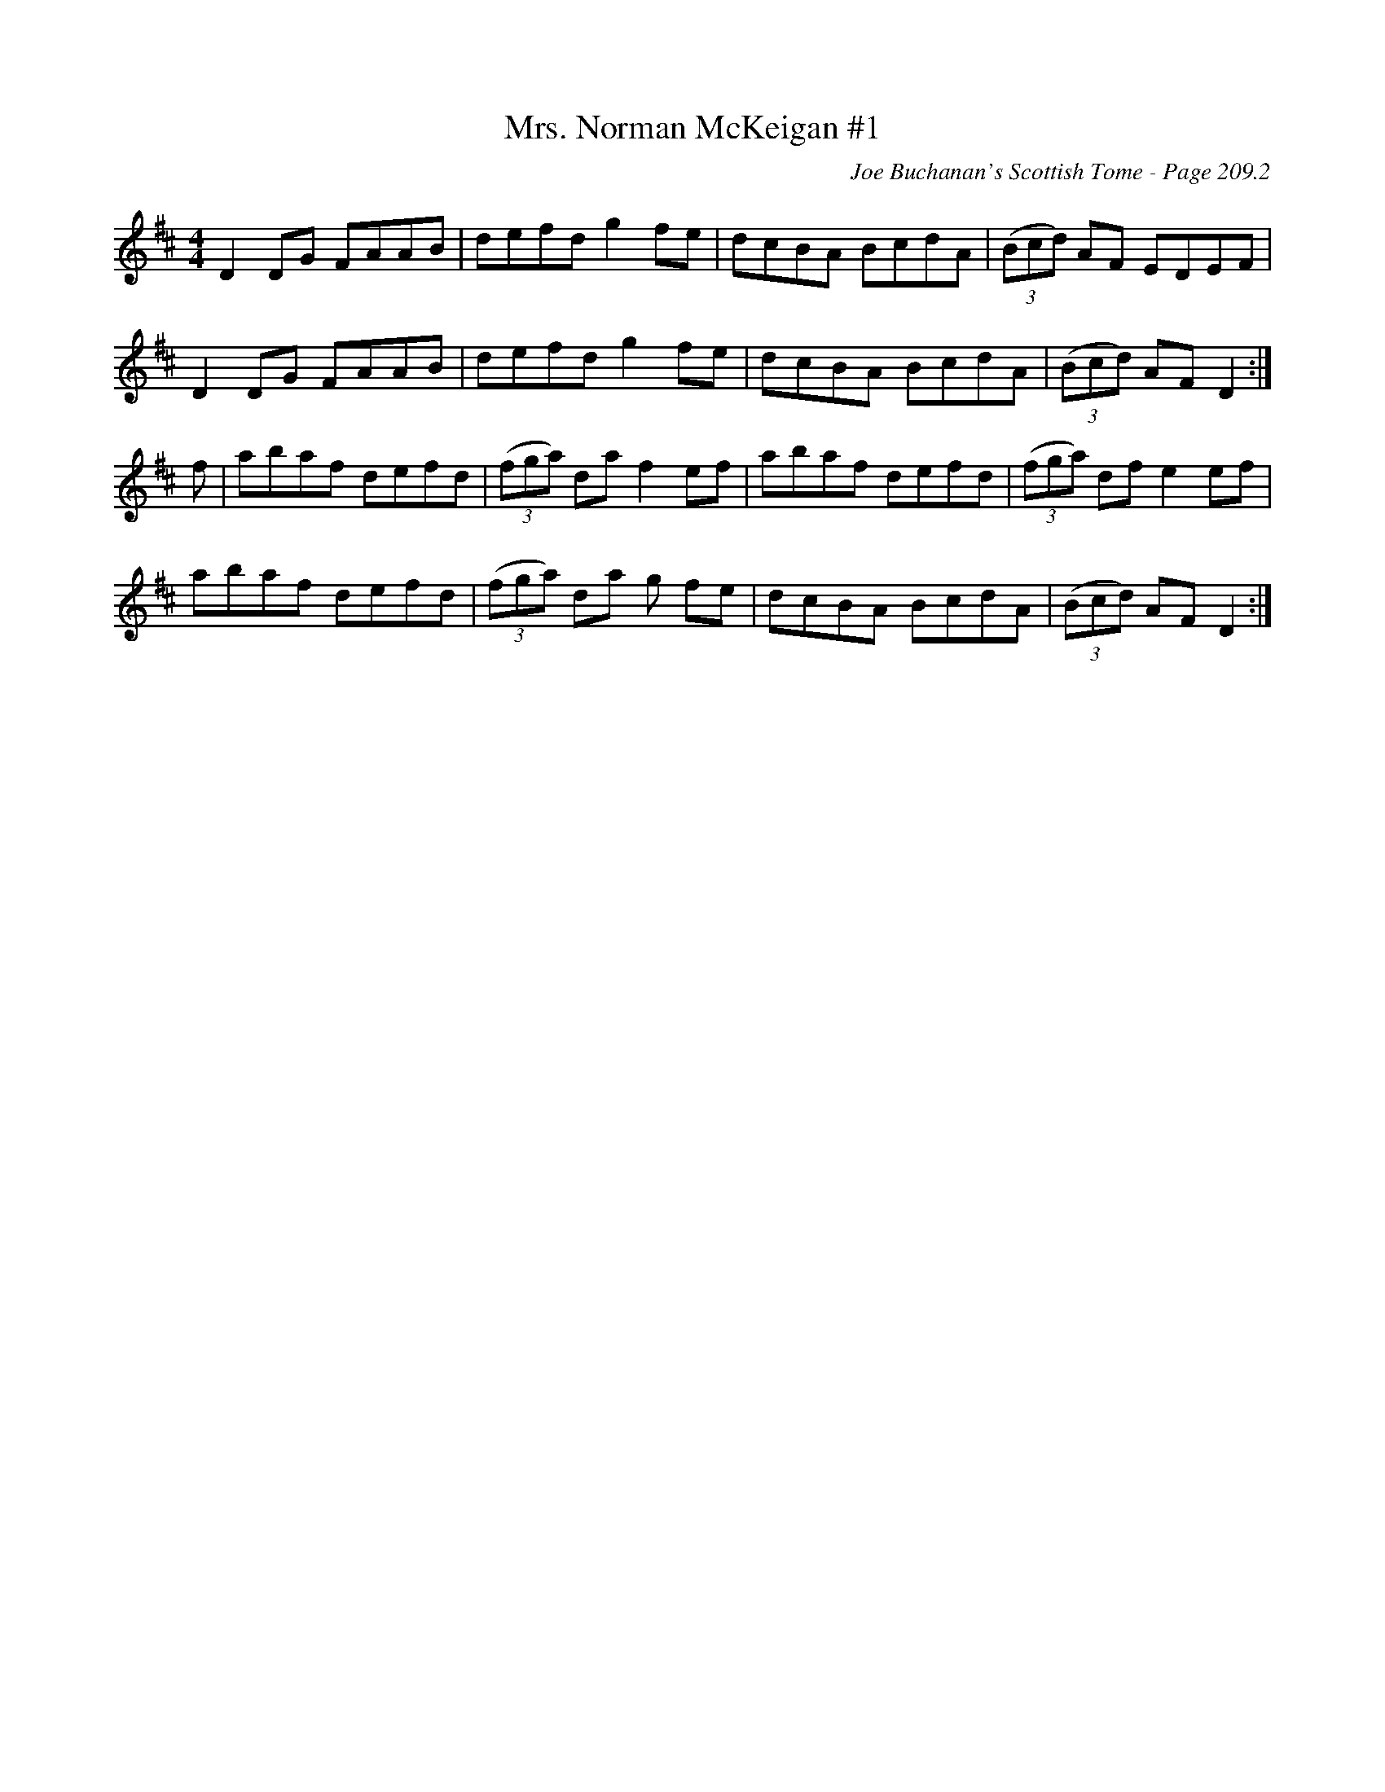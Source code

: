 X:679
T:Mrs. Norman McKeigan #1
C:Joe Buchanan's Scottish Tome - Page 209.2
I:209 2
Z:Carl Allison
R:Reel
L:1/8
M:4/4
K:D
D2 DG FAAB | defd g2fe| dcBA BcdA | ((3Bcd) AF EDEF |
D2 DG FAAB | defd g2fe| dcBA BcdA | ((3Bcd) AF D2 :|
f | abaf defd | ((3fga) da f2 ef | abaf defd | ((3fga) df e2 ef |
abaf defd | ((3fga) da g fe | dcBA BcdA | ((3Bcd) AF D2 :|

